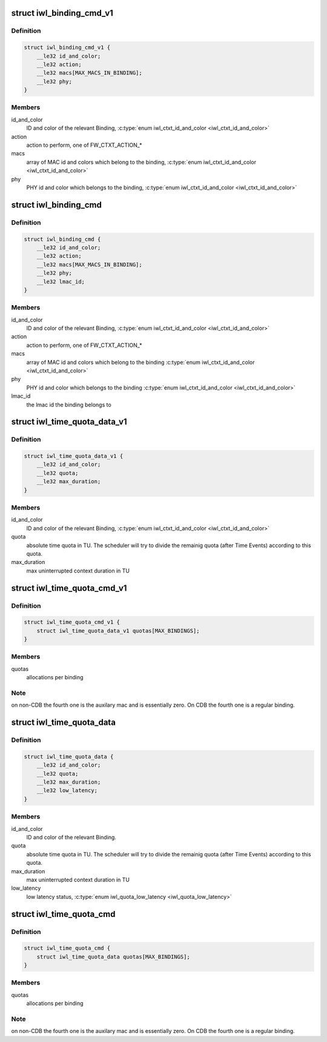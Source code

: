 .. -*- coding: utf-8; mode: rst -*-
.. src-file: drivers/net/wireless/intel/iwlwifi/fw/api/binding.h

.. _`iwl_binding_cmd_v1`:

struct iwl_binding_cmd_v1
=========================

.. c:type:: struct iwl_binding_cmd_v1

    configuring bindings ( BINDING_CONTEXT_CMD = 0x2b )

.. _`iwl_binding_cmd_v1.definition`:

Definition
----------

.. code-block:: c

    struct iwl_binding_cmd_v1 {
        __le32 id_and_color;
        __le32 action;
        __le32 macs[MAX_MACS_IN_BINDING];
        __le32 phy;
    }

.. _`iwl_binding_cmd_v1.members`:

Members
-------

id_and_color
    ID and color of the relevant Binding,
    \ :c:type:`enum iwl_ctxt_id_and_color <iwl_ctxt_id_and_color>`\ 

action
    action to perform, one of FW_CTXT_ACTION\_\*

macs
    array of MAC id and colors which belong to the binding,
    \ :c:type:`enum iwl_ctxt_id_and_color <iwl_ctxt_id_and_color>`\ 

phy
    PHY id and color which belongs to the binding,
    \ :c:type:`enum iwl_ctxt_id_and_color <iwl_ctxt_id_and_color>`\ 

.. _`iwl_binding_cmd`:

struct iwl_binding_cmd
======================

.. c:type:: struct iwl_binding_cmd

    configuring bindings ( BINDING_CONTEXT_CMD = 0x2b )

.. _`iwl_binding_cmd.definition`:

Definition
----------

.. code-block:: c

    struct iwl_binding_cmd {
        __le32 id_and_color;
        __le32 action;
        __le32 macs[MAX_MACS_IN_BINDING];
        __le32 phy;
        __le32 lmac_id;
    }

.. _`iwl_binding_cmd.members`:

Members
-------

id_and_color
    ID and color of the relevant Binding,
    \ :c:type:`enum iwl_ctxt_id_and_color <iwl_ctxt_id_and_color>`\ 

action
    action to perform, one of FW_CTXT_ACTION\_\*

macs
    array of MAC id and colors which belong to the binding
    \ :c:type:`enum iwl_ctxt_id_and_color <iwl_ctxt_id_and_color>`\ 

phy
    PHY id and color which belongs to the binding
    \ :c:type:`enum iwl_ctxt_id_and_color <iwl_ctxt_id_and_color>`\ 

lmac_id
    the lmac id the binding belongs to

.. _`iwl_time_quota_data_v1`:

struct iwl_time_quota_data_v1
=============================

.. c:type:: struct iwl_time_quota_data_v1

    configuration of time quota per binding

.. _`iwl_time_quota_data_v1.definition`:

Definition
----------

.. code-block:: c

    struct iwl_time_quota_data_v1 {
        __le32 id_and_color;
        __le32 quota;
        __le32 max_duration;
    }

.. _`iwl_time_quota_data_v1.members`:

Members
-------

id_and_color
    ID and color of the relevant Binding,
    \ :c:type:`enum iwl_ctxt_id_and_color <iwl_ctxt_id_and_color>`\ 

quota
    absolute time quota in TU. The scheduler will try to divide the
    remainig quota (after Time Events) according to this quota.

max_duration
    max uninterrupted context duration in TU

.. _`iwl_time_quota_cmd_v1`:

struct iwl_time_quota_cmd_v1
============================

.. c:type:: struct iwl_time_quota_cmd_v1

    configuration of time quota between bindings ( TIME_QUOTA_CMD = 0x2c )

.. _`iwl_time_quota_cmd_v1.definition`:

Definition
----------

.. code-block:: c

    struct iwl_time_quota_cmd_v1 {
        struct iwl_time_quota_data_v1 quotas[MAX_BINDINGS];
    }

.. _`iwl_time_quota_cmd_v1.members`:

Members
-------

quotas
    allocations per binding

.. _`iwl_time_quota_cmd_v1.note`:

Note
----

on non-CDB the fourth one is the auxilary mac and is
essentially zero.
On CDB the fourth one is a regular binding.

.. _`iwl_time_quota_data`:

struct iwl_time_quota_data
==========================

.. c:type:: struct iwl_time_quota_data

    configuration of time quota per binding

.. _`iwl_time_quota_data.definition`:

Definition
----------

.. code-block:: c

    struct iwl_time_quota_data {
        __le32 id_and_color;
        __le32 quota;
        __le32 max_duration;
        __le32 low_latency;
    }

.. _`iwl_time_quota_data.members`:

Members
-------

id_and_color
    ID and color of the relevant Binding.

quota
    absolute time quota in TU. The scheduler will try to divide the
    remainig quota (after Time Events) according to this quota.

max_duration
    max uninterrupted context duration in TU

low_latency
    low latency status, \ :c:type:`enum iwl_quota_low_latency <iwl_quota_low_latency>`\ 

.. _`iwl_time_quota_cmd`:

struct iwl_time_quota_cmd
=========================

.. c:type:: struct iwl_time_quota_cmd

    configuration of time quota between bindings ( TIME_QUOTA_CMD = 0x2c )

.. _`iwl_time_quota_cmd.definition`:

Definition
----------

.. code-block:: c

    struct iwl_time_quota_cmd {
        struct iwl_time_quota_data quotas[MAX_BINDINGS];
    }

.. _`iwl_time_quota_cmd.members`:

Members
-------

quotas
    allocations per binding

.. _`iwl_time_quota_cmd.note`:

Note
----

on non-CDB the fourth one is the auxilary mac and is essentially zero.
On CDB the fourth one is a regular binding.

.. This file was automatic generated / don't edit.

